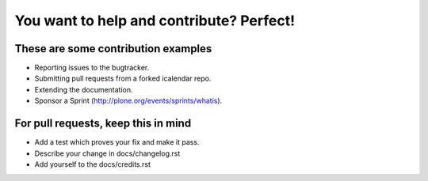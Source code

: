 You want to help and contribute? Perfect!
=========================================

These are some contribution examples
------------------------------------

* Reporting issues to the bugtracker.
* Submitting pull requests from a forked icalendar repo.
* Extending the documentation.
* Sponsor a Sprint (http://plone.org/events/sprints/whatis).


For pull requests, keep this in mind
------------------------------------

* Add a test which proves your fix and make it pass.
* Describe your change in docs/changelog.rst 
* Add yourself to the docs/credits.rst
